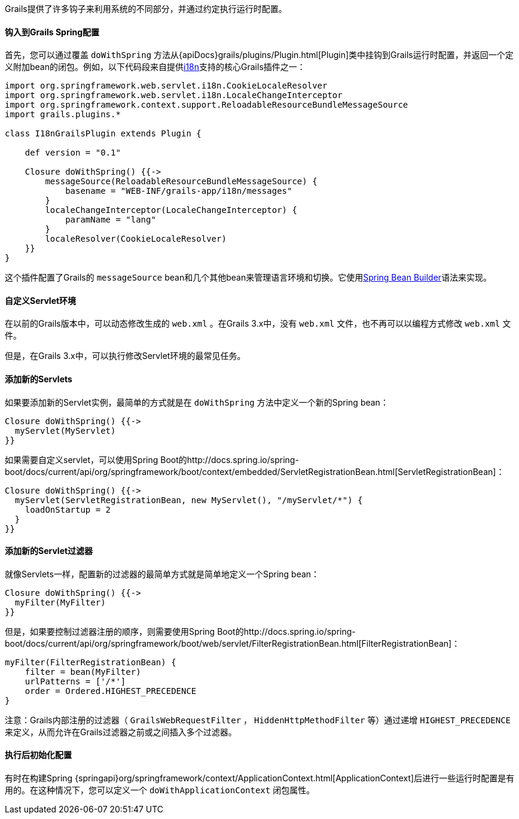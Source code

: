 Grails提供了许多钩子来利用系统的不同部分，并通过约定执行运行时配置。

==== 钩入到Grails Spring配置

首先，您可以通过覆盖 `doWithSpring` 方法从{apiDocs}grails/plugins/Plugin.html[Plugin]类中挂钩到Grails运行时配置，并返回一个定义附加bean的闭包。例如，以下代码段来自提供link:i18n.html[i18n]支持的核心Grails插件之一：

[source,groovy]
----
import org.springframework.web.servlet.i18n.CookieLocaleResolver
import org.springframework.web.servlet.i18n.LocaleChangeInterceptor
import org.springframework.context.support.ReloadableResourceBundleMessageSource
import grails.plugins.*

class I18nGrailsPlugin extends Plugin {

    def version = "0.1"

    Closure doWithSpring() {{->
        messageSource(ReloadableResourceBundleMessageSource) {
            basename = "WEB-INF/grails-app/i18n/messages"
        }
        localeChangeInterceptor(LocaleChangeInterceptor) {
            paramName = "lang"
        }
        localeResolver(CookieLocaleResolver)
    }}
}
----

这个插件配置了Grails的 `messageSource` bean和几个其他bean来管理语言环境和切换。它使用link:spring.html#theBeanBuilderDSLExplained[Spring Bean Builder]语法来实现。

==== 自定义Servlet环境

在以前的Grails版本中，可以动态修改生成的 `web.xml` 。在Grails 3.x中，没有 `web.xml` 文件，也不再可以以编程方式修改 `web.xml` 文件。

但是，在Grails 3.x中，可以执行修改Servlet环境的最常见任务。

==== 添加新的Servlets

如果要添加新的Servlet实例，最简单的方式就是在 `doWithSpring` 方法中定义一个新的Spring bean：

[source,groovy]
----
Closure doWithSpring() {{->
  myServlet(MyServlet)
}}
----

如果需要自定义servlet，可以使用Spring Boot的http://docs.spring.io/spring-boot/docs/current/api/org/springframework/boot/context/embedded/ServletRegistrationBean.html[ServletRegistrationBean]：

[source,groovy]
----
Closure doWithSpring() {{->
  myServlet(ServletRegistrationBean, new MyServlet(), "/myServlet/*") {
    loadOnStartup = 2
  }
}}
---- 

==== 添加新的Servlet过滤器

就像Servlets一样，配置新的过滤器的最简单方式就是简单地定义一个Spring bean：

[source,groovy]
----
Closure doWithSpring() {{->
  myFilter(MyFilter)
}}
----

但是，如果要控制过滤器注册的顺序，则需要使用Spring Boot的http://docs.spring.io/spring-boot/docs/current/api/org/springframework/boot/web/servlet/FilterRegistrationBean.html[FilterRegistrationBean]：

[source,groovy]
----
myFilter(FilterRegistrationBean) {
    filter = bean(MyFilter)
    urlPatterns = ['/*']
    order = Ordered.HIGHEST_PRECEDENCE
}
----

注意：Grails内部注册的过滤器（ `GrailsWebRequestFilter` ， `HiddenHttpMethodFilter` 等）通过递增 `HIGHEST_PRECEDENCE` 来定义，从而允许在Grails过滤器之前或之间插入多个过滤器。

==== 执行后初始化配置

有时在构建Spring {springapi}org/springframework/context/ApplicationContext.html[ApplicationContext]后进行一些运行时配置是有用的。在这种情况下，您可以定义一个 `doWithApplicationContext` 闭包属性。